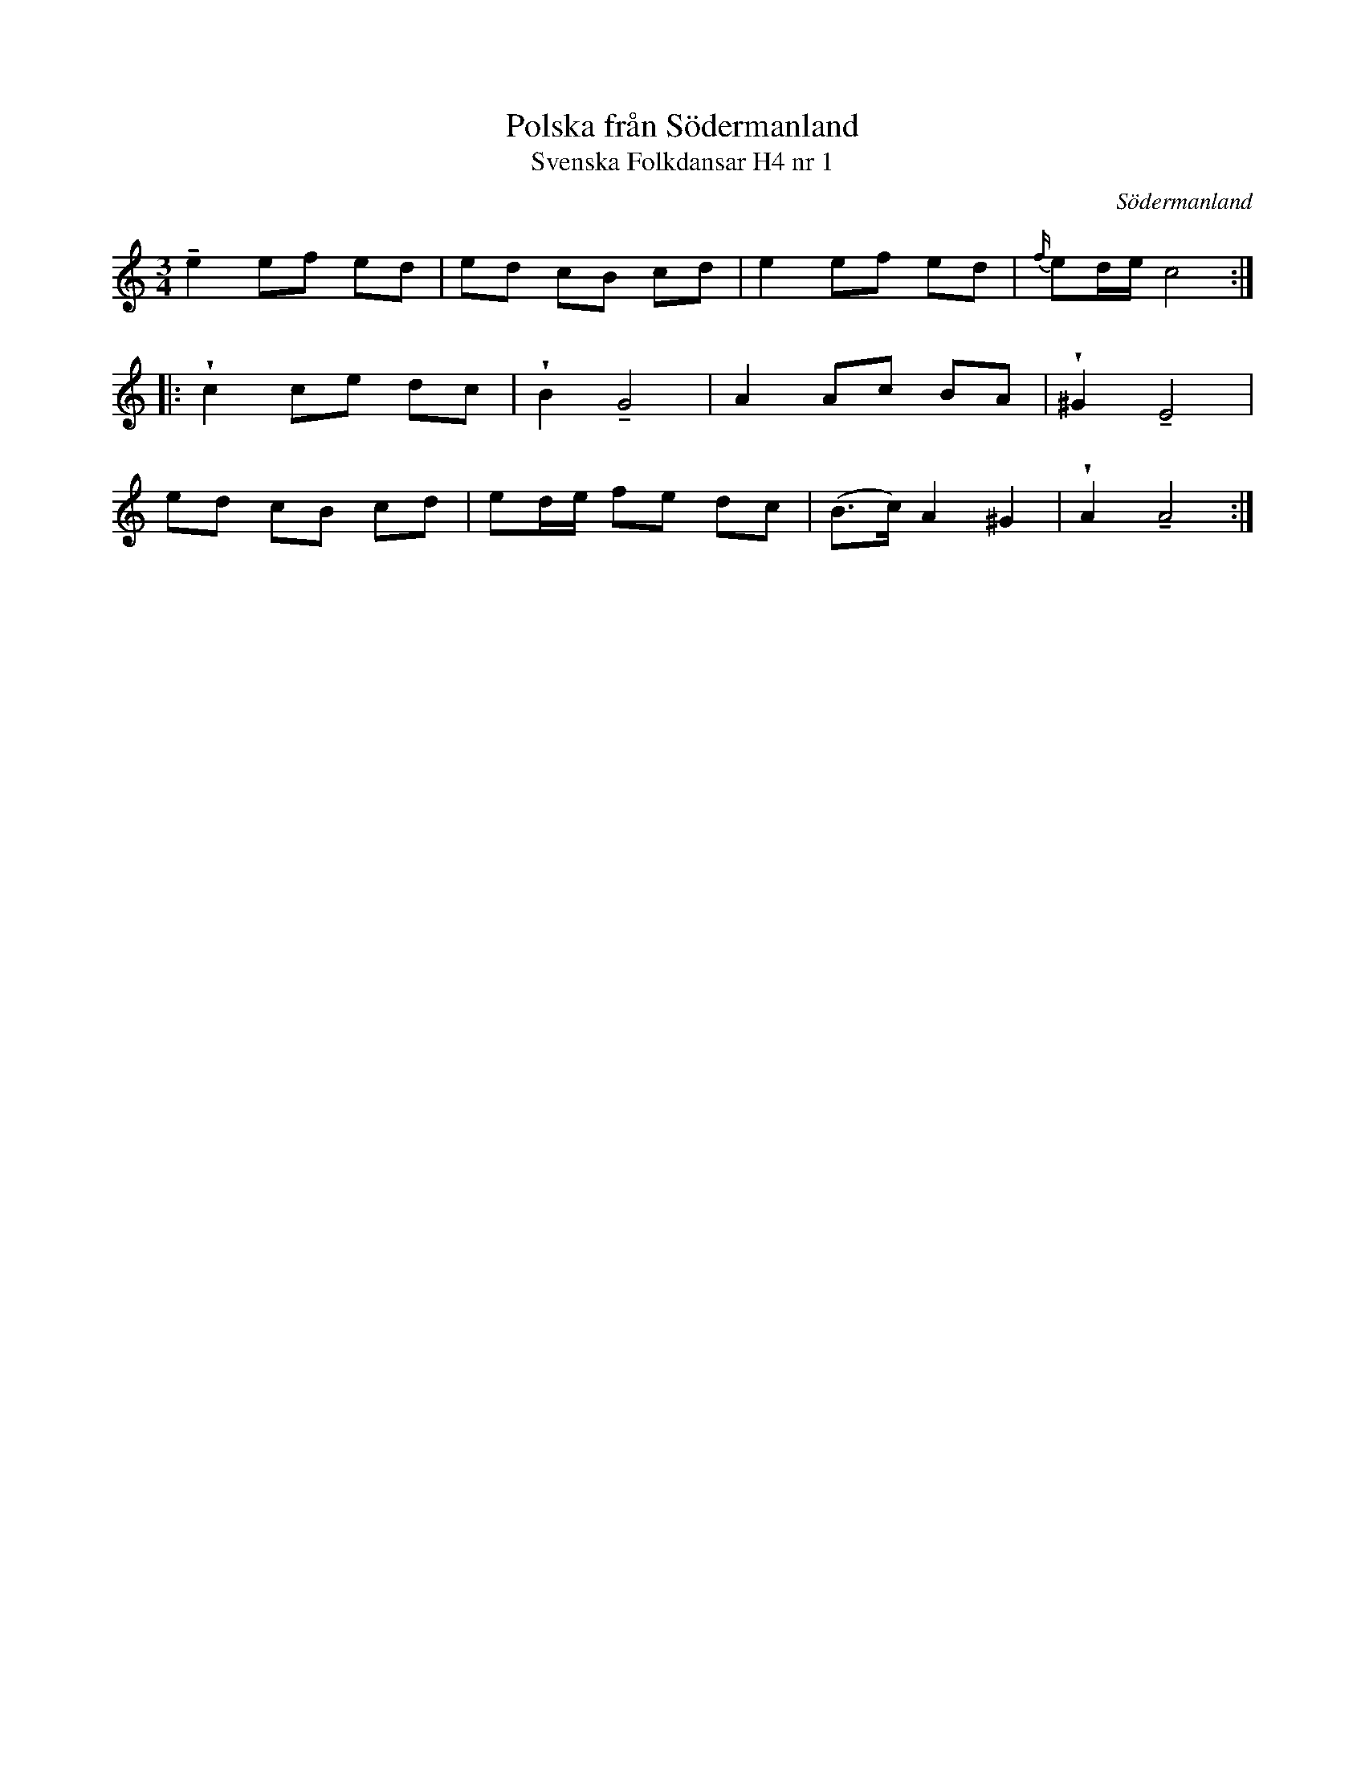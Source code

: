 %%abc-charset utf-8

X:1
T:Polska från Södermanland
T:Svenska Folkdansar H4 nr 1
O:Södermanland
B:Traditioner av Svenska Folkdansar Häfte 4, nr 1
R:Polska
Z:Nils L
U:w=wedge
U:t=tenuto
M:3/4
L:1/8
K:Am
te2 ef ed | ed cB cd | e2 ef ed | {f/}ed/e/ c4 ::
wc2 ce dc | wB2 tG4 | A2 Ac BA | w^G2 tE4 |
ed cB cd | ed/e/ fe dc | (B>c) A2 ^G2 | wA2 tA4 :|

